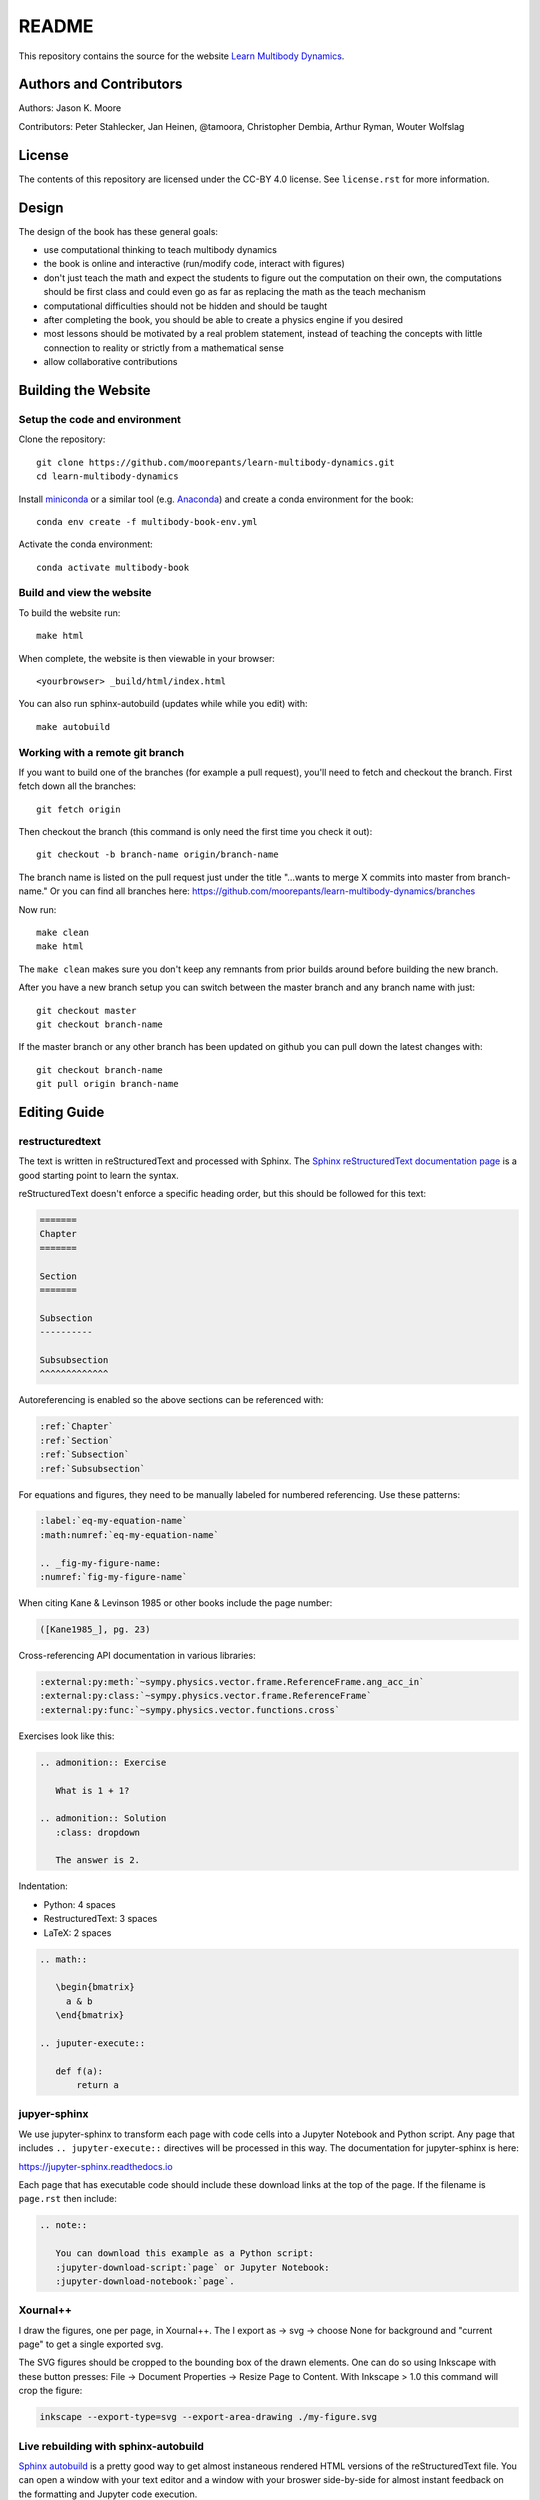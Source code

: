 ======
README
======

This repository contains the source for the website `Learn Multibody Dynamics
<https://moorepants.github.io/learn-multibody-dynamics/>`_.

Authors and Contributors
========================

Authors: Jason K. Moore

Contributors: Peter Stahlecker, Jan Heinen, @tamoora, Christopher Dembia, Arthur Ryman, Wouter Wolfslag

License
=======

The contents of this repository are licensed under the CC-BY 4.0 license. See
``license.rst`` for more information.

Design
======

The design of the book has these general goals:

- use computational thinking to teach multibody dynamics
- the book is online and interactive (run/modify code, interact with figures)
- don't just teach the math and expect the students to figure out the
  computation on their own, the computations should be first class and could
  even go as far as replacing the math as the teach mechanism
- computational difficulties should not be hidden and should be taught
- after completing the book, you should be able to create a physics engine if
  you desired
- most lessons should be motivated by a real problem statement, instead of
  teaching the concepts with little connection to reality or strictly from a
  mathematical sense
- allow collaborative contributions

Building the Website
====================

Setup the code and environment
------------------------------

Clone the repository::

   git clone https://github.com/moorepants/learn-multibody-dynamics.git
   cd learn-multibody-dynamics

Install miniconda_ or a similar tool (e.g.  Anaconda_) and create a conda
environment for the book::

   conda env create -f multibody-book-env.yml

.. _miniconda: https://docs.conda.io/en/latest/miniconda.html
.. _Anaconda: https://www.anaconda.com/products/individual

Activate the conda environment::

   conda activate multibody-book

Build and view the website
--------------------------

To build the website run::

   make html

When complete, the website is then viewable in your browser::

   <yourbrowser> _build/html/index.html

You can also run sphinx-autobuild (updates while while you edit) with::

   make autobuild

Working with a remote git branch
--------------------------------

If you want to build one of the branches (for example a pull request), you'll
need to fetch and checkout the branch. First fetch down all the branches::

   git fetch origin

Then checkout the branch (this command is only need the first time you check it
out)::

   git checkout -b branch-name origin/branch-name

The branch name is listed on the pull request just under the title "...wants to
merge X commits into master from branch-name." Or you can find all branches
here: https://github.com/moorepants/learn-multibody-dynamics/branches

Now run::

   make clean
   make html

The ``make clean`` makes sure you don't keep any remnants from prior builds
around before building the new branch.

After you have a new branch setup you can switch between the master branch and
any branch name with just::

   git checkout master
   git checkout branch-name

If the master branch or any other branch has been updated on github you can
pull down the latest changes with::

   git checkout branch-name
   git pull origin branch-name

Editing Guide
=============

restructuredtext
----------------

The text is written in reStructuredText and processed with Sphinx. The `Sphinx
reStructuredText documentation page
<https://www.sphinx-doc.org/en/master/usage/restructuredtext/index.html>`_ is a
good starting point to learn the syntax.

reStructuredText doesn't enforce a specific heading order, but this should be
followed for this text:

.. code:: rst

   =======
   Chapter
   =======

   Section
   =======

   Subsection
   ----------

   Subsubsection
   ^^^^^^^^^^^^^

Autoreferencing is enabled so the above sections can be referenced with:

.. code:: rst

   :ref:`Chapter`
   :ref:`Section`
   :ref:`Subsection`
   :ref:`Subsubsection`

For equations and figures, they need to be manually labeled for numbered
referencing. Use these patterns:

.. code:: rst

   :label:`eq-my-equation-name`
   :math:numref:`eq-my-equation-name`

   .. _fig-my-figure-name:
   :numref:`fig-my-figure-name`

When citing Kane & Levinson 1985 or other books include the page number:

.. code:: rst

   ([Kane1985_], pg. 23)

Cross-referencing API documentation in various libraries:

.. code:: rst

   :external:py:meth:`~sympy.physics.vector.frame.ReferenceFrame.ang_acc_in`
   :external:py:class:`~sympy.physics.vector.frame.ReferenceFrame`
   :external:py:func:`~sympy.physics.vector.functions.cross`

Exercises look like this:

.. code:: rst

   .. admonition:: Exercise

      What is 1 + 1?

   .. admonition:: Solution
      :class: dropdown

      The answer is 2.

Indentation:

- Python: 4 spaces
- RestructuredText: 3 spaces
- LaTeX: 2 spaces

.. code:: rst

   .. math::

      \begin{bmatrix}
        a & b
      \end{bmatrix}

   .. juputer-execute::

      def f(a):
          return a

jupyer-sphinx
-------------

We use jupyter-sphinx to transform each page with code cells into a Jupyter
Notebook and Python script. Any page that includes ``.. jupyter-execute::``
directives will be processed in this way. The documentation for jupyter-sphinx
is here:

https://jupyter-sphinx.readthedocs.io

Each page that has executable code should include these download links at the
top of the page. If the filename is ``page.rst`` then include:

.. code:: rst

   .. note::

      You can download this example as a Python script:
      :jupyter-download-script:`page` or Jupyter Notebook:
      :jupyter-download-notebook:`page`.

Xournal++
---------

I draw the figures, one per page, in Xournal++. The I export as -> svg ->
choose None for background and "current page" to get a single exported svg.

The SVG figures should be cropped to the bounding box of the drawn elements.
One can do so using Inkscape with these button presses: File -> Document
Properties -> Resize Page to Content. With Inkscape > 1.0 this command will
crop the figure:

.. code:: bash

   inkscape --export-type=svg --export-area-drawing ./my-figure.svg

Live rebuilding with sphinx-autobuild
-------------------------------------

`Sphinx autobuild`_ is a pretty good way to get almost instaneous rendered HTML
versions of the reStructuredText file. You can open a window with your text
editor and a window with your broswer side-by-side for almost instant feedback
on the formatting and Jupyter code execution.

.. _Sphinx autobuild: https://github.com/executablebooks/sphinx-autobuild

.. code:: bash

   sphinx-autobuild -b html . _build/html/

This is also encoded in the Makefile:

.. code:: bash

   make autobuild

If errors occur in jupyter-sphinx cells while editing this will always cause
the entire book to be rebuilt, i.e. it wipes the sphinx cache. If you set an
environment variable ``CHAPTER`` to the name of chapter's filename (without the
``.rst`` extension) only the chapter you are working on will be built. For
example:

.. code:: bash

   CHAPTER=configuration make autobuild

will only build the ``configuration.rst`` chapter.

Execute code cells in IPython while writing
-------------------------------------------

tmux
^^^^

https://tmuxcheatsheet.com/

https://medium.com/hackernoon/a-gentle-introduction-to-tmux-8d784c404340

::

   tmux new
   <Ctrl>+b %  # side by side panes
   <Ctrl>+<arrow key>  # jump between panes

vim-slime
^^^^^^^^^

https://github.com/jpalardy/vim-slime

create a vim slime config file for rst

::

   <Ctrl>+cc  # execute line(s) in ipython pane

Content Resources
=================

Here are links to various resources that use SymPy for dynamics that could be
incorporated into this repository, as is or as inspiration:

- UC Davis MAE223 notebooks: https://moorepants.github.io/mae223/schedule.html
- PyDy tutorial: https://github.com/pydy/pydy-tutorial-human-standing
- PyDy documentation examples: https://pydy.readthedocs.io/en/latest/index.html#examples
- PyDy source examples: https://github.com/pydy/pydy/tree/master/examples
- SymPy Mechanics documentation: https://docs.sympy.org/dev/modules/physics/mechanics/index.html
- Resonance notebooks: https://moorepants.github.io/resonance/
- Yeadon example: https://nbviewer.jupyter.org/github/chrisdembia/yeadon/blob/v1.2.1/examples/bicyclerider/bicycle_example.ipynb
- Problems from EME 134: https://moorepants.github.io/eme134/labs.html
- TU Delft MAE41055 2021 homework notebooks
- Oliver's solutions to the TUD advanced dynamics course examples: https://github.com/pydy/pydy/pull/137
